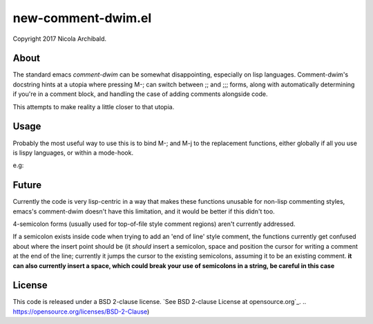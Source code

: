 new-comment-dwim.el
-------------------

Copyright 2017 Nicola Archibald.

About
=====

The standard emacs `comment-dwim` can be somewhat disappointing, especially on lisp
languages. Comment-dwim's docstring hints at a utopia where pressing M-; can switch
between ;; and ;;; forms, along with automatically determining if you're in a comment
block, and handling the case of adding comments alongside code.

This attempts to make reality a little closer to that utopia.


Usage
=====

Probably the most useful way to use this is to bind M-; and M-j to the replacement
functions, either globally if all you use is lispy languages, or within a mode-hook.

e.g:

.. code:: elisp
    (defun my/new-commenting ()
       (local-set-key (kbd "M-;") 'ns/comment-insert)
       (local-set-key (kbd "M-j") 'ns/comment-newline))

    (add-hook 'lisp-mode-hook 'my/new-commenting)
    (add-hook 'scheme-mode-hook 'my/new-commenting)
    (add-hook 'emacs-lisp-mode-hook 'my/new-commenting)


Future
======

Currently the code is very lisp-centric in a way that makes these functions unusable for
non-lisp commenting styles, emacs's comment-dwim doesn't have this limitation, and it would be
better if this didn't too.

4-semicolon forms (usually used for top-of-file style comment regions) aren't currently addressed.

If a semicolon exists inside code when trying to add an 'end of line' style comment, the functions
currently get confused about where the insert point should be (it *should* insert a semicolon, space
and position the cursor for writing a comment at the end of the line; currently it jumps the cursor
to the existing semicolons, assuming it to be an existing comment. **it can also currently insert a
space, which could break your use of semicolons in a string, be careful in this case**

License
=======

This code is released under a BSD 2-clause license.
`See BSD 2-clause License at opensource.org`_.
.. https://opensource.org/licenses/BSD-2-Clause)
